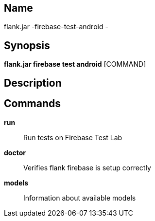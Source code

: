 // tag::picocli-generated-full-manpage[]

// tag::picocli-generated-man-section-name[]
== Name

flank.jar
-firebase-test-android - 

// end::picocli-generated-man-section-name[]

// tag::picocli-generated-man-section-synopsis[]
== Synopsis

*flank.jar
 firebase test android* [COMMAND]

// end::picocli-generated-man-section-synopsis[]

// tag::picocli-generated-man-section-description[]
== Description



// end::picocli-generated-man-section-description[]

// tag::picocli-generated-man-section-commands[]
== Commands

*run*::
  Run tests on Firebase Test Lab

*doctor*::
  Verifies flank firebase is setup correctly

*models*::
  Information about available models

// end::picocli-generated-man-section-commands[]

// end::picocli-generated-full-manpage[]
